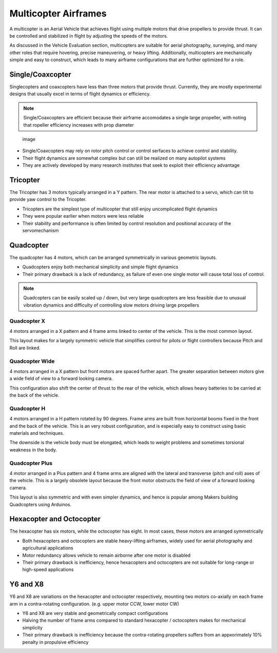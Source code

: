 Multicopter Airframes
=====================

A multicopter is an Aerial Vehicle that achieves flight using multiple
motors that drive propellers to provide thrust. It can be controlled and
stabilized in flight by adjusting the speeds of the motors.

As discussed in the Vehicle Evaluation section, multicopters are suitable for aerial photography, surveying, and many other roles that
require hovering, precise maneuvering, or heavy lifting. Additionally, multicopters are mechanically simple and easy to construct, which leads
to many airframe configurations that are further optimized for a role.

Single/Coaxcopter
-----------------

Singlecopters and coaxcopters have less than three motors that provide
thrust. Currently, they are mostly experimental designs that usually
excel in terms of flight dynamics or efficiency.

.. note::
   Single/Coaxcopters are efficient because their airframe accomodates a single large propeller, with noting that ropeller efficiency increases with prop diameter

.. figure:: Graphics/singlecopter.png
   :alt: image

   image

-  Single/Coaxcopters may rely on rotor pitch control or control serfaces to achieve control and stability.
-  Their flight dynamics are somewhat complex but can still be realized on many autopilot systems
-  They are actively developed by many research institutes that seek to exploit their efficiency advantage

Tricopter
---------

The Tricopter has 3 motors typically arranged in a Y pattern. The rear
motor is attached to a servo, which can tilt to provide yaw control to
the Tricopter.

-  Tricopters are the simplest type of multicopter that still enjoy uncomplicated flight dynamics
-  They were popular earlier when motors were less reliable
-  Their stability and performance is often limited by control resolution and positional accuracy of the servomechanism

Quadcopter
----------

The quadcopter has 4 motors, which can be arranged symmetrically in various geometric layouts.

-  Quadcopters enjoy both mechanical simplicity and simple flight dynamics
-  Their primary drawback is a lack of redundancy, as failure of even one single motor will cause total loss of control.

.. note::
   Quadcopters can be easily scaled up / down, but very large quadcopters are less feasible due to unusual vibration dynamics and difficulty of controlling slow motors driving large propellers

Quadcopter X
~~~~~~~~~~~~

4 motors arranged in a X pattern and 4 frame arms linked to center of the vehicle. This is the most common layout. 

This layout makes for a largely symmetric vehicle that simplifies control for pilots or flight controllers because Pitch and Roll are linked. 

Quadcopter Wide
~~~~~~~~~~~~~~~

4 motors arranged in a X pattern but front motors are spaced further apart. The greater separation between motors give a wide field of view to a forward looking camera.

This configuration also shift the center of thrust to the rear of the vehicle, which allows heavy batteries to be carried at the back of the vehicle.

Quadcopter H
~~~~~~~~~~~~

4 motors arranged in a H pattern rotated by 90 degrees. Frame arms are built from horizontal booms fixed in the front and the back of the vehicle. This is an very robust configuration, and is especially easy to construct using basic materials and techniques. 

The downside is the vehicle body must be elongated, which leads to weight problems and sometimes torsional weakness in the body.

Quadcopter Plus
~~~~~~~~~~~~~~~

4 motor arranged in a Plus pattern and 4 frame arms are aligned with the lateral and transverse (pitch and roll) axes of the vehicle. This is a largely obsolete layout because the front motor obstructs the field of view of a forward looking camera.

This layout is also symmetric and with even simpler dynamics, and hence is popular among Makers building Quadcopters using Arduinos.

Hexacopter and Octocopter
-------------------------

The hexacopter has six motors, while the octocopter has eight. In most cases, these motors are arranged symmetrically

- Both hexacopters and octocopters are stable heavy-lifting airframes, widely used for aerial photography and agricultural applications
- Motor redundancy allows vehicle to remain airborne after one motor is disabled
- Their primary drawback is inefficiency, hence hexacopters and octocopters are not suitable for long-range or high-speed applications

Y6 and X8
---------
Y6 and X8 are variations on the hexacopter and octocopter respectively, mounting two motors co-axially on each frame arm in a contra-rotating configuration. (e.g. upper motor CCW, lower motor CW)

- Y6 and X8 are very stable and geometrically compact configurations
- Halving the number of frame arms compared to standard hexacopter / octocopters makes for mechanical simplicity
- Their primary drawback is inefficiency because the contra-rotating propellers suffers from an appxorimately 10% penalty in propulsive efficiency
